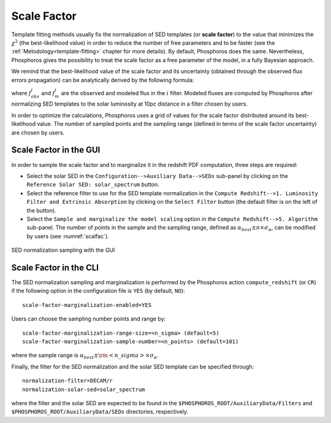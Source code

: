 .. _scale-factor:

Scale Factor
=====================================

Template fitting methods usually fix the normalization of SED
templates (or **scale factor**) to the value that minimizes the
:math:`\chi^2` (the best-likelihood value) in order to reduce the
number of free parameters and to be faster (see the
:ref:`Metodology<template-fitting>` chapter for more details). By
default, Phosphoros does the same. Nevertheless, Phosphoros gives the
possibility to treat the scale factor as a free parameter of the
model, in a fully Bayesian approach.

..
  The redshift PDFs are then derived after marginalization of the scale factor too.

We remind that the best-likelihood value of the scale factor and its
uncertainty (obtained through the observed flux errors propagation)
can be analytically derived by the following formula:

.. math::
   :label: sf1

   \alpha_{best} = \sum_i \frac{f_{obs}^if_m^i}{\sigma_i^2} \bigg/ \sum_i
   \frac{(f_m^i)^2}{\sigma_i^2}~~~~~~~~~~~\sigma_{\alpha} =
   1/\sqrt{\sum_i\frac{(f_m^i)^2}{\sigma_i^2}}\,,

where :math:`f_{obs}^i` and :math:`f_m^i` are the observed and modeled
flux in the :math:`i` filter. Modeled fluxes are computed by
Phosphoros after normalizing SED templates to the solar luminosity at
10pc distance in a filter chosen by users.

In order to optimize the calculations, Phosphoros uses a grid of
values for the scale factor distributed around its best-likelihood
value. The number of sampled points and the sampling range (defined in
terms of the scale factor uncertainty) are chosen by users.

Scale Factor in the GUI
------------------------------------------------

In order to sample the scale factor and to marginalize it in the
redshift PDF computation, three steps are required:

- Select the solar SED in the ``Configuration-->Auxiliary
  Data-->SEDs`` sub-panel by clicking on the ``Reference Solar SED:
  solar_spectrum`` button.

- Select the reference filter to use for the SED template
  normalization in the ``Compute Redshift-->1. Luminosity Filter and
  Extrinsic Absorption`` by clicking on the ``Select Filter`` button
  (the default filter is on the left of the button).

- Select the ``Sample and marginalize the model scaling`` option in
  the ``Compute Redshift-->5. Algorithm`` sub-panel. The number of
  points in the sample and the sampling range, defined as
  :math:`\alpha_{best}\pm n\times\sigma_{\alpha}`, can be modified by
  users (see :numref:`scalfac`).

.. figure:: /_static/advanced_steps/scale_factor.png
    :name: scalfac
    :align: center 
    :scale: 70%
	     
    SED normalization sampling with the GUI

  
Scale Factor in the CLI
------------------------------------------------

The SED normalization sampling and marginalization is performed by the
Phosphoros action ``compute_redshift`` (or ``CR``) if the following
option in the configuration file is ``YES`` (by default, ``NO``)::

  scale-factor-marginalization-enabled=YES

Users can choose the sampling number points and range by::

  scale-factor-marginalization-range-size=<n_sigma> (default=5)
  scale-factor-marginalization-sample-number=<n_points> (default=101)

where the sample range is :math:`\alpha_{best}\pm{\rm <n\_sigma>}\times\sigma_{\alpha}`.

Finally, the filter for the SED normalization and the solar SED
template can be specified through::

  normalization-filter=DECAM/r
  normalization-solar-sed=solar_spectrum

where the filter and the solar SED are expected to be found in the
``$PHOSPHOROS_ROOT/AuxiliaryData/Filters`` and
``$PHOSPHOROS_ROOT/AuxiliaryData/SEDs`` directories, respectively.
